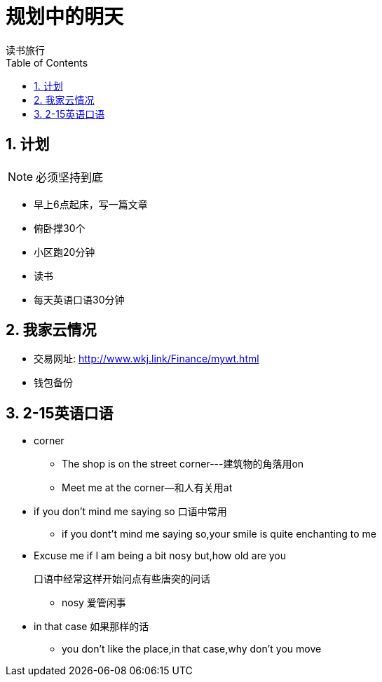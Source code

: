 = 规划中的明天
读书旅行
:toc:
:toclevels: 4
:toc-position: left
:source-highlighter: pygments
:icons: font
:sectnums:

== 计划

NOTE: 必须坚持到底

* 早上6点起床，写一篇文章
* 俯卧撑30个
* 小区跑20分钟
* 读书
* 每天英语口语30分钟

== 我家云情况

* 交易网址: http://www.wkj.link/Finance/mywt.html
* 钱包备份

== 2-15英语口语

* corner
** The shop is on the street corner---建筑物的角落用on
** Meet me at the corner--和人有关用at

* if you don't mind me saying so   口语中常用
** if you dont't mind me saying so,your smile is quite enchanting to me

* Excuse me if I am being a bit nosy but,how old are you

  口语中经常这样开始问点有些唐突的问话

** nosy 爱管闲事

* in that case  如果那样的话

** you don't like the place,in that case,why don't you move
